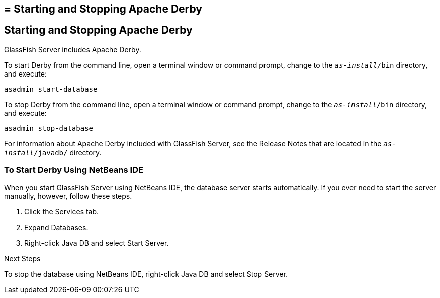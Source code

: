 ## = Starting and Stopping Apache Derby


[[BNADK]][[starting-and-stopping-the-java-db-server]]

Starting and Stopping Apache Derby
----------------------------------

GlassFish Server includes Apache Derby.

To start Derby from the command line, open a terminal
window or command prompt, change to the `_as-install_/bin` directory, and execute:

[source,oac_no_warn]
----
asadmin start-database
----

To stop Derby from the command line, open a terminal window
or command prompt, change to the `_as-install_/bin` directory, and execute:

[source,oac_no_warn]
----
asadmin stop-database
----

For information about Apache Derby included with GlassFish Server, see
the Release Notes that are located in the `_as-install_/javadb/` directory.

[[GJSFS]][[to-start-the-database-server-using-netbeans-ide]]

To Start Derby Using NetBeans IDE
~~~~~~~~~~~~~~~~~~~~~~~~~~~~~~~~~

When you start GlassFish Server using NetBeans IDE, the database server
starts automatically. If you ever need to start the server manually,
however, follow these steps.

1.  Click the Services tab.
2.  Expand Databases.
3.  Right-click Java DB and select Start Server.


Next Steps

To stop the database using NetBeans IDE, right-click Java DB and select
Stop Server.

